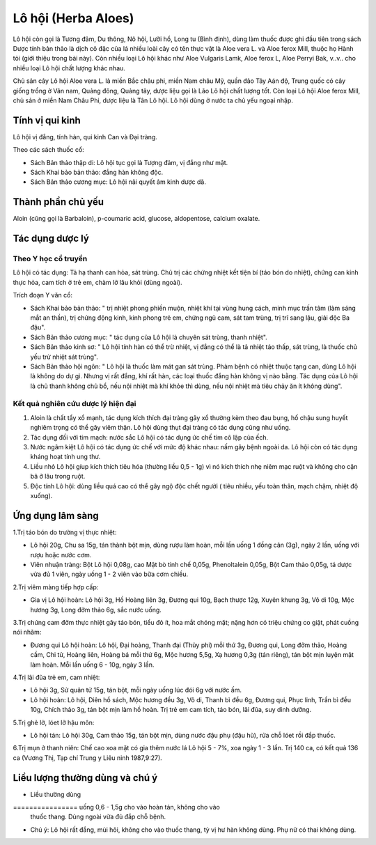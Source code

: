 .. _plants_lo_hoi:

Lô hội (Herba Aloes)
####################

Lô hội còn gọi là Tương đảm, Du thông, Nô hội, Lưỡi hổ, Long tu (Bình
định), dùng làm thuốc được ghi đầu tiên trong sách Dược tính bản thảo là
dịch cô đặc của lá nhiều loài cây có tên thực vật là Aloe vera L. và
Aloe ferox Mill, thuộc họ Hành tỏi (giới thiệu trong bài này). Còn nhiều
loại Lô hội khác như Aloe Vulgaris Lamk, Aloe ferox L, Aloe Perryi Bak,
v..v.. cho nhiều loại Lô hội chất lượng khác nhau.

Chủ sản cây Lô hội Aloe vera L. là miền Bắc châu phi, miền Nam châu Mỹ,
quần đảo Tây Aán độ, Trung quốc có cây giống trồng ở Vân nam, Quảng
đông, Quảng tây, dược liệu gọi là Lão Lô hội chất lượng tốt. Còn loại Lô
hội Aloe ferox Mill, chủ sản ở miền Nam Châu Phi, dược liệu là Tân Lô
hội. Lô hội dùng ở nước ta chủ yếu ngoại nhập.

Tính vị qui kinh
================

Lô hội vị đắng, tính hàn, qui kinh Can và Đại tràng.

Theo các sách thuốc cổ:

-  Sách Bản thảo thập di: Lô hội tục gọi là Tượng đảm, vị đắng như mật.
-  Sách Khai bảo bản thảo: đắng hàn không độc.
-  Sách Bản thảo cương mục: Lô hội nãi quyết âm kinh dược dã.

Thành phần chủ yếu
==================

Aloin (cũng gọi là Barbaloin), p-coumaric acid, glucose, aldopentose,
calcium oxalate.

Tác dụng dược lý
================

Theo Y học cổ truyền
--------------------

Lô hội có tác dụng: Tả hạ thanh can hỏa, sát trùng. Chủ trị các chứng
nhiệt kết tiện bí (táo bón do nhiệt), chứng can kinh thực hỏa, cam tích
ở trẻ em, chàm lở lâu khỏi (dùng ngoài).

Trích đoạn Y văn cổ:

-  Sách Khai bảo bản thảo: " trị nhiệt phong phiền muộn, nhiệt khí tại
   vùng hung cách, minh mục trấn tâm (làm sáng mắt an thần), trị chứng
   động kinh, kinh phong trẻ em, chứng ngũ cam, sát tam trùng, trị trĩ
   sang lậu, giải độc Ba đậu".
-  Sách Bản thảo cương mục: " tác dụng của Lô hội là chuyên sát trùng,
   thanh nhiệt".
-  Sách Bản thảo kinh sơ: " Lô hội tính hàn có thể trừ nhiệt, vị đắng có
   thể là tả nhiệt táo thấp, sát trùng, là thuốc chủ yếu trừ nhiệt sát
   trùng".
-  Sách Bản thảo hội ngôn: " Lô hội là thuốc làm mát gan sát trùng. Phàm
   bệnh có nhiệt thuộc tạng can, dùng Lô hội là không do dự gì. Nhưng vị
   rất đắng, khí rất hàn, các loại thuốc đắng hàn không vị nào bằng. Tác
   dụng của Lô hội là chủ thanh không chủ bổ, nếu nội nhiệt mà khí khỏe
   thì dùng, nếu nội nhiệt mà tiêu chảy ăn ít không dùng".

Kết quả nghiên cứu dược lý hiện đại
-----------------------------------


#. Aloin là chất tẩy xổ mạnh, tác dụng kích thích đại tràng gây xổ
   thường kèm theo đau bụng, hố chậu sung huyết nghiêm trọng có thể gây
   viêm thận. Lô hội dùng thụt đại tràng có tác dụng cũng như uống.
#. Tác dụng đối với tim mạch: nước sắc Lô hội có tác dụng ức chế tim cô
   lập của ếch.
#. Nước ngâm kiệt Lô hội có tác dụng ức chế với mức độ khác nhau: nấm
   gây bệnh ngoài da. Lô hội còn có tác dụng kháng hoạt tính ung thư.
#. Liều nhỏ Lô hội gíup kích thích tiêu hóa (thường liều 0,5 - 1g) vì
   nó kích thích nhẹ niêm mạc ruột và không cho cặn bã ở lâu trong ruột.
#. Độc tính Lô hội: dùng liều quá cao có thể gây ngộ độc chết người (
   tiêu nhiều, yếu toàn thân, mạch chậm, nhiệt độ xuống).

Ứng dụng lâm sàng
=================


1.Trị táo bón do trường vị thực nhiệt:

-  Lô hội 20g, Chu sa 15g, tán thành bột mịn, dùng rượu làm hoàn, mỗi
   lần uống 1 đồng cân (3g), ngày 2 lần, uống với rượu hoặc nước cơm.
-  Viên nhuận tràng: Bột Lô hội 0,08g, cao Mật bò tinh chế 0,05g,
   Phenoltalein 0,05g, Bột Cam thảo 0,05g, tá dược vừa đủ 1 viên, ngày
   uống 1 - 2 viên vào bữa cơm chiều.

2.Trị viêm màng tiếp hợp cấp:

-  Gia vị Lô hội hoàn: Lô hội 3g, Hồ Hoàng liên 3g, Đương qui 10g, Bạch
   thược 12g, Xuyên khung 3g, Vô di 10g, Mộc hương 3g, Long đởm thảo 6g,
   sắc nước uống.

3.Trị chứng cam đởm thực nhiệt gây táo bón, tiểu đỏ ít, hoa mắt chóng
mặt; nặng hơn có triệu chứng co giật, phát cuồng nói nhãm:

-  Đương qui Lô hội hoàn: Lô hội, Đại hoàng, Thanh đại (Thủy phi) mỗi
   thứ 3g, Đương qui, Long đởm thảo, Hoàng cầm, Chi tử, Hoàng liên,
   Hoàng bá mỗi thứ 6g, Mộc hương 5,5g, Xạ hương 0,3g (tán riêng), tán
   bột mịn luyện mật làm hoàn. Mỗi lần uống 6 - 10g, ngày 3 lần.

4.Trị lãi đũa trẻ em, cam nhiệt:

-  Lô hội 3g, Sử quân tử 15g, tán bột, mỗi ngày uống lúc đói 6g với nước
   ấm.
-  Lô hội hoàn: Lô hội, Diên hồ sách, Mộc hương đều 3g, Vô di, Thanh bì
   đều 6g, Đương qui, Phục linh, Trần bì đều 10g, Chích thảo 3g, tán bột
   mịn làm hồ hoàn. Trị trẻ em cam tích, táo bón, lãi đũa, suy dinh
   dưỡng.

5.Trị ghẻ lở, lóet lở hậu môn:

-  Lô hội tán: Lô hội 30g, Cam thảo 15g, tán bột mịn, dùng nước đậu phụ
   (đậu hũ), rửa chỗ lóet rồi đắp thuốc.

6.Trị mụn ở thanh niên: Chế cao xoa mặt có gia thêm nước lá Lô hội 5 -
7%, xoa ngày 1 - 3 lần. Trị 140 ca, có kết quả 136 ca (Vương Thị, Tạp
chí Trung y Liêu ninh 1987,9:27).

Liều lượng thường dùng và chú ý
===============================

-  Liều thường dùng
================ uống 0,6 - 1,5g cho vào hoàn tán, không cho vào
   thuốc thang. Dùng ngoài vừa đủ đắp chỗ bệnh.
-  Chú ý: Lô hội rất đắng, mùi hôi, không cho vào thuốc thang, tỳ vị hư
   hàn không dùng. Phụ nữ có thai không dùng.

 

..  image:: LOHOI.JPG
   :width: 50px
   :height: 50px
   :target: LOHOI_.HTM
